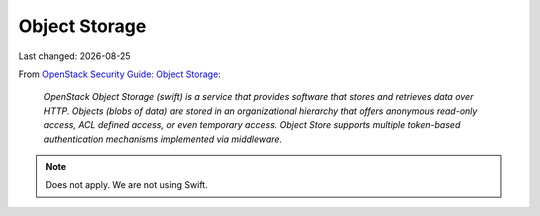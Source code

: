 .. |date| date::

==============
Object Storage
==============

Last changed: |date|

.. contents::
.. section-numbering::

.. _OpenStack Security Guide\: Object Storage: http://docs.openstack.org/security-guide/object-storage.html

From `OpenStack Security Guide\: Object Storage`_:

  *OpenStack Object Storage (swift) is a service that provides software
  that stores and retrieves data over HTTP. Objects (blobs of data)
  are stored in an organizational hierarchy that offers anonymous
  read-only access, ACL defined access, or even temporary
  access. Object Store supports multiple token-based authentication
  mechanisms implemented via middleware.*

.. NOTE::
   Does not apply. We are not using Swift.
